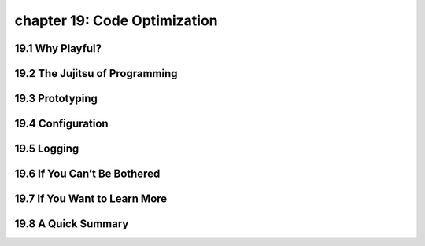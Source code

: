 chapter 19: Code Optimization
==================================



19.1 Why Playful?
-------------------





19.2 The Jujitsu of Programming
-----------------------------------


19.3 Prototyping
-------------------


19.4 Configuration
-------------------


19.5 Logging
-------------------


19.6 If You Can’t Be Bothered
----------------------------------


19.7 If You Want to Learn More
---------------------------------

19.8 A Quick Summary
-----------------------

